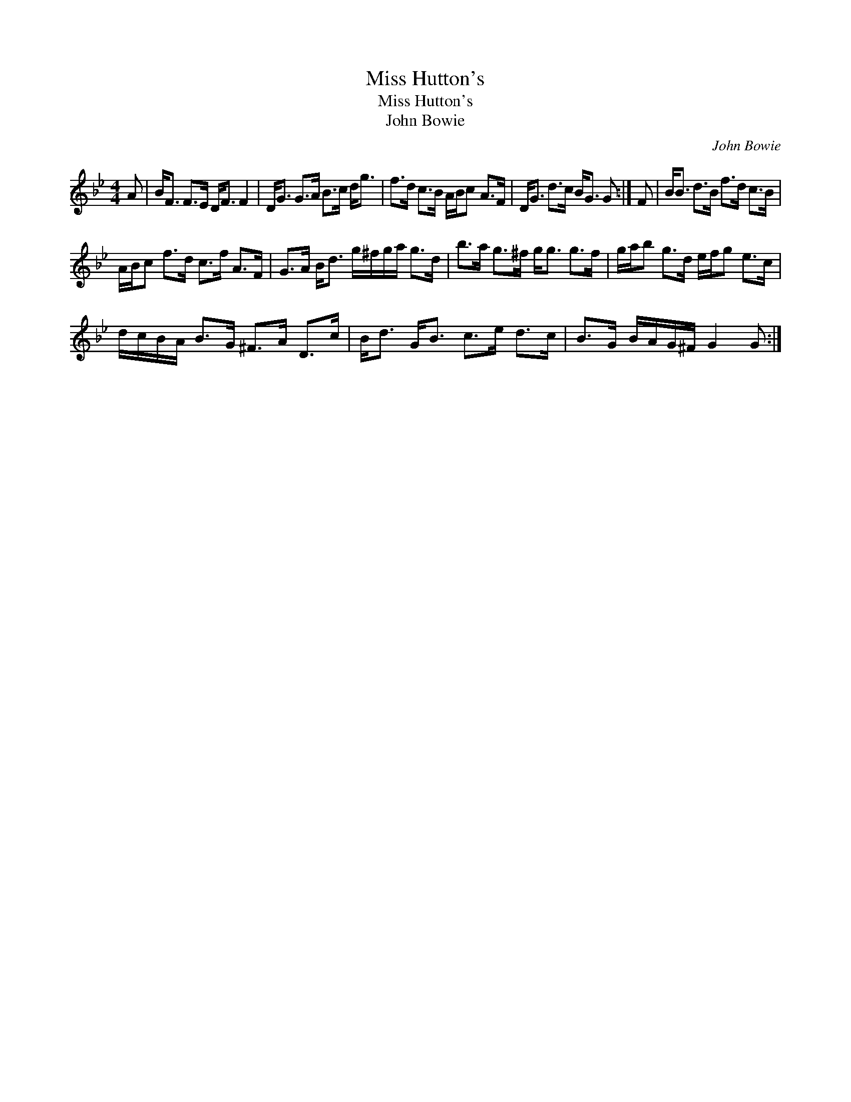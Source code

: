 X:1
T:Miss Hutton's
T:Miss Hutton's
T:John Bowie
C:John Bowie
L:1/8
M:4/4
K:Gmin
V:1 treble 
V:1
 A | B<F F>E D<F F2 | D<G G>A B>c d<g | f>d c>B A/B/c A>F | D<G d>c B<G G :| F | B<B d>B f>d c>B | %7
 A/B/c f>d c>f A>F | G>A B<d g/^f/g/a/ g>d | b>a g>^f g<g g>f | g/a/b g>d e/f/g e>c | %11
 d/c/B/A/ B>G ^F>A D>c | B<d G<B c>e d>c | B>G B/A/G/^F/ G2 G :| %14

